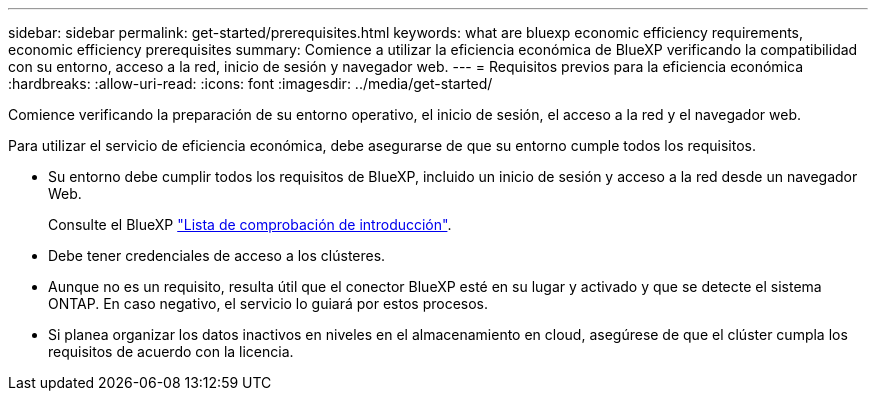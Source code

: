 ---
sidebar: sidebar 
permalink: get-started/prerequisites.html 
keywords: what are bluexp economic efficiency requirements, economic efficiency prerequisites 
summary: Comience a utilizar la eficiencia económica de BlueXP verificando la compatibilidad con su entorno, acceso a la red, inicio de sesión y navegador web. 
---
= Requisitos previos para la eficiencia económica
:hardbreaks:
:allow-uri-read: 
:icons: font
:imagesdir: ../media/get-started/


[role="lead"]
Comience verificando la preparación de su entorno operativo, el inicio de sesión, el acceso a la red y el navegador web.

Para utilizar el servicio de eficiencia económica, debe asegurarse de que su entorno cumple todos los requisitos.

* Su entorno debe cumplir todos los requisitos de BlueXP, incluido un inicio de sesión y acceso a la red desde un navegador Web.
+
Consulte el BlueXP https://docs.netapp.com/us-en/cloud-manager-setup-admin/reference-checklist-cm.html["Lista de comprobación de introducción"^].

* Debe tener credenciales de acceso a los clústeres.
* Aunque no es un requisito, resulta útil que el conector BlueXP esté en su lugar y activado y que se detecte el sistema ONTAP. En caso negativo, el servicio lo guiará por estos procesos.
* Si planea organizar los datos inactivos en niveles en el almacenamiento en cloud, asegúrese de que el clúster cumpla los requisitos de acuerdo con la licencia.

